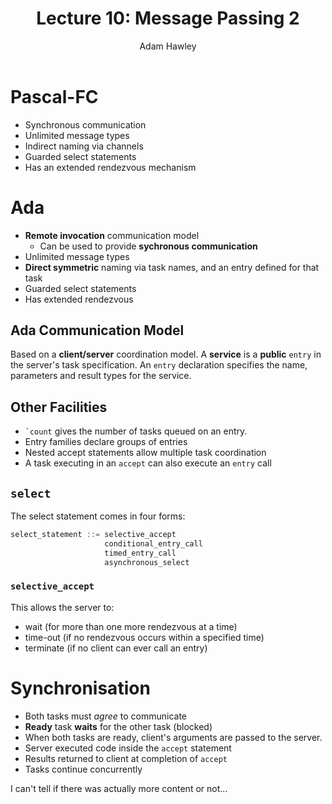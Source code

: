 #+TITLE: Lecture 10: Message Passing 2
#+AUTHOR: Adam Hawley

* Pascal-FC
- Synchronous communication
- Unlimited message types
- Indirect naming via channels
- Guarded select statements
- Has an extended rendezvous mechanism

* Ada 
- *Remote invocation* communication model
  + Can be used to provide *sychronous communication*
- Unlimited message types
- *Direct symmetric* naming via task names, and an entry defined for that task
- Guarded select statements
- Has extended rendezvous

** Ada Communication Model
Based on a *client/server* coordination model.
A *service* is a *public* ~entry~ in the server's task specification.
An ~entry~ declaration specifies the name, parameters and result types for the service.

** Other Facilities
   - ~`count~ gives the number of tasks queued on an entry.
   - Entry families declare groups of entries
   - Nested accept statements allow multiple task coordination
   - A task executing in an ~accept~ can also execute an ~entry~ call

** ~select~
The select statement comes in four forms:
#+BEGIN_src ada
select_statement ::= selective_accept
                     conditional_entry_call
                     timed_entry_call
                     asynchronous_select
#+END_src
*** ~selective_accept~
This allows the server to:
- wait (for more than one more rendezvous at a time)
- time-out (if no rendezvous occurs within a specified time)
- terminate (if no client can ever call an entry)

* Synchronisation
- Both tasks must /agree/ to communicate
- *Ready* task *waits* for the other task (blocked)
- When both tasks are ready, client's arguments are passed to the server.
- Server executed code inside the ~accept~ statement
- Results returned to client at completion of ~accept~
- Tasks continue concurrently

I can't tell if there was actually more content or not...
